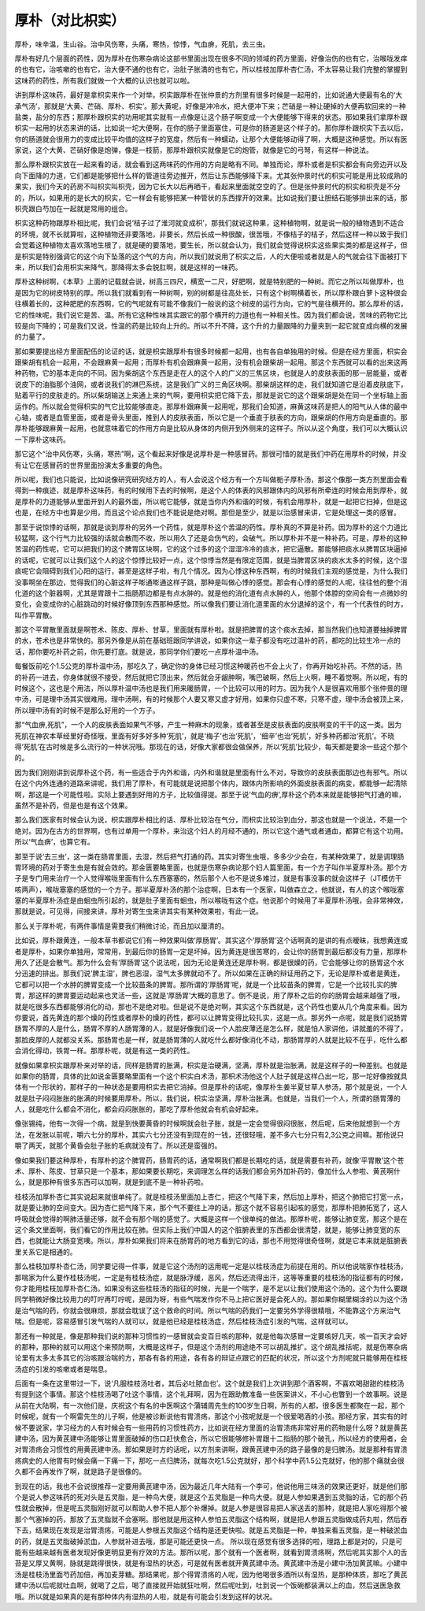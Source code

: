 厚朴（对比枳实）
------------------

厚朴，味辛温，生山谷。治中风伤寒，头痛，寒热，惊悸，气血痹，死肌，去三虫。

厚朴有好几个层面的药性，因为厚朴在伤寒杂病论这部书里面出现在很多不同的领域的药方里面，好像治伤的也有它，治喉咙发痒的也有它，治咳嗽的也有它，治大便不通的也有它，治肚子胀満的也有它，所以桂枝加厚朴杏仁汤，不太容易让我们完整的掌握到这味药的药性，所有我们就做一个大概的认识也就可以啦。

讲到厚朴这味药，最好是拿枳实来作一个对举。枳实跟厚朴在张仲景的方剂里有很多时候是一起用的，比如说通大便最有名的‘大承气汤’，那就是‘大黄、芒硝、厚朴、枳实’。那大黄呢，好像是冲冷水，把大便冲下来；芒硝是一种让硬掉的大便再软回来的一种盐类，盐分的东西；那厚朴跟枳实的功用呢其实就有一点像是让这个肠子啊变成一个大便能够下得来的状态。那如果我们拿厚朴跟枳实一起用的状态来讲的话，比如说一坨大便啊，在你的肠子里面塞住，可是你的肠道是这个样子的。那你厚朴跟枳实下去以后，你的肠道就会很用力的变成比较平均值的这样子的宽度，然后有一种蠕动，让那个大便能够动得了啊，大概是这种感觉。所以有医家说，这个大黄、芒硝好像是炮弹，像是一枝箭，那厚朴跟枳实就像是它的炮管，就像是它的弓弩，有这样一种说法。

那么厚朴跟枳实放在一起来看的话，就会看到这两味药的作用的方向是略有不同。单独而论，厚朴或者是枳实都会有向旁边开以及向下面降的力道，它们都是能够把什么样的管道往旁边推开，然后让东西能够降下来。尤其张仲景时代的枳实可能是用比较成熟的果实，我们今天的药房不叫枳实叫枳壳，因为它长大以后再晒干，看起来里面就空空的了。但是张仲景时代的枳实和枳壳是不分的，所以，如果用的是长大的枳实，它一样会有能够把某一种管状的东西撑开的效果。比如说我们要让胆结石能够排出来的话，那枳壳跟白芍加在一起就是常用的组合。

枳实这种药物跟厚朴相比呢，我们会说‘桔子过了淮河就变成枳’，那我们就说这种果，这种植物啊，就是说一般的植物遇到不适合的环境，就不长就算啦，这种植物还非要落地，非要长，然后长成一种很酸，很苦哦，不像桔子的桔子，然后这样一种以致于我们会觉着这种植物太喜欢落地生根了，就是硬的要落地，要生长，所以就会认为，我们就会觉得说枳实这些果实类的都是这样子，但是枳实是特别强调它的这个向下坠落的这个气的方向，所以我们就说用了枳实之后，人的大便啦或者就是人的气就会往下面被打下来，所以我们会用枳实来降气，那降得太多会脱肛啊，就是这样的一味药。

厚朴这种树啊，《本草》上面的记载就会说，树高三四尺，横宽一二尺，好肥啊，就是特别肥的一种树。而它之所以叫做厚朴，也是因为它的树皮特别的厚。所以我们就看到有一种树啊，别的树都是往高处长，只有这个树啊横着长，所以厚朴跟白萝卜这种很会往横着长的，这种肥肥的东西啊，它的气呢就有可能不像我们一般说的这个树皮的运行方向，它的气是往横开的。那么厚朴的话，它的性味呢，我们说它是苦、温。所有它这种性味其实跟它的那个横开的力道也有一种相关性。因为我们都会说，苦味的药物它比较是向下降的；可是我们又说，性温的药是比较向上升的。所以不升不降，这个升的力量跟降的力量夹到一起它就变成向横的发展的力量了。

那如果要提出经方里面配伍的论证的话，就是枳实跟厚朴有很多时候都一起用，也有各自单独用的时候。但是在经方里面，枳实会跟柴胡有机会一起用，不会跟麻黄一起用；而厚朴有机会跟麻黄一起用，没有机会跟柴胡一起用。那这个东西就可以看的出来这两种药物，它的基本走向的不同。因为柴胡这个东西是走在人的这个人的广义的三焦区块，也就是人的皮肤表面的那一层能量，或者说皮下的油脂那个油网，或者说我们的淋巴系统，这是我们广义的三角区块啊。那柴胡这样的走，我们就知道它是沿着皮肤底下，贴着平行的皮肤走的。所以柴胡输送上来通上来的气啊，要用枳实把它降下去，那就是说它的这个跟柴胡是处在同一个坐标轴上面运作的。所以就会觉得枳实的气它比较能够直走。那厚朴跟麻黄一起用呢，那我们会知道，麻黄这味药是把人的阳气从人体的最中心轴，或者是血管里面，或者是骨头里面，推到人的皮肤表面，所以它是一个垂直于肤表的方向，跟柴胡的作用方向是垂直的。那厚朴能够跟麻黄一起用，也就意味着它的作用方向是比较从身体的内侧开到外侧来的这样子。所以从这个角度，我们可以大概认识一下厚朴这味药。

那它这个“治中风伤寒，头痛，寒热”啊，这个看起来好像是说厚朴是一种感冒药。那很可惜的就是我们中药在用厚朴的时候，并没有让它在感冒药的世界里面扮演太多重要的角色。

所以呢，我们也只能说，比如说像研究研究经方的人，有人会说这个经方有一个方叫做栀子厚朴汤，那这个像那一类方剂里面会看得到一种痕迹，就是厚朴这味药，有的时候用下去的时候啊，是这个人的体表的风邪跟体内的风邪有所牵连的时候会用到厚朴，就是厚朴的力道能够从里面开到人的最外面，所以呢它能够，就是当你内外和谐的时候，有机会用厚朴，就是一起把它扫掉，但是这也是，在经方中也算是少用，而且这个论点我们也不能说是绝对啊。那但是至少，就是以治感冒来讲，它是处理这一类的感冒。

那至于说惊悸的话啊，那就是谈到厚朴的另外一个药性，就是厚朴这个苦温的药性。厚朴真的不算是补药。因为厚朴的这个力道比较猛啊，这个行气力比较强的话就会散而不收，所以用久了还是会伤气的，会破气。所以厚朴并不是一种补药。可是，厚朴的这种苦温的药性呢，它可以把我们的这个脾胃区块啊，它的这个过多的这个湿湿冷冷的痰水，把它逼散。那能够把痰水从脾胃区块逼掉的话呢，它就可以让我们这个人的这个惊悸比较好一点，这个惊悸当然是有限定范围，就是当脾胃区块的痰水太多的时候，这个湿痰呢它会阻碍到我们心阳的运行，甚至是这样子啦，有几个情况。因为心悸这种东西啊，有的时候我们主观的感觉是，为什么我们没事啊坐在那边，觉得我们的心脏这样子嘭通嘭通这样子跳，那种是叫做心悸的感觉。那会有心悸的感觉的人呢，往往他的整个消化道的这个脏器啊，尤其是胃跟十二指肠那边都是有点水肿的。就是他的消化道有点水肿的人，他那个体腔的空间会有一点微妙的变化，会变成你的心脏跳动的时候好像顶到东西那种感觉。所以像我们要让消化道里面的水分退掉的这个，有一个代表性的时方，叫作平胃散。

那这个平胃散里面就是啊苍术、陈皮、厚朴、甘草，里面就有厚朴啦。就是把脾胃的这个痰水去掉，那当然我们也知道要抽掉脾胃的水，苍术也是非常快的。那另外像是从前在基础班跟同学讲说，如果你这一辈子都没有吃过温补的药，都吃的比较生冷一点的话，那你要吃补药之前，你先要打底。就是说，那同学你们要吃一点厚朴温中汤。

每餐饭前吃个1.5公克的厚朴温中汤，那吃久了，确定你的身体已经习惯这种暖药也不会上火了，你再开始吃补药。不然的话，热的补药一进去，你身体就很不接受，然后就把它顶出来，然后就会牙龈肿啊，嘴巴破啊，然后上火啊，睡不着觉啊。所以呢，有的时候这个，这也是个用法，所以厚朴温中汤也是我们用来暖肠胃，一个比较可以用的时方。因为我个人是很喜欢用那个张仲景的理中汤，可是理中汤其实很难用。理中汤啊，有的时候那个人要又寒又虚才好用，如果你只虚不寒，只寒不虚，理中汤会被顶上来，所以理中汤有的时候不是那么好用的一个方子。

那“气血痹,死肌”，一个人的皮肤表面如果气不够，产生一种麻木的现象，或者甚至是皮肤表面的皮肤啊变的干干的这一类。因为死肌在神农本草经里好奇怪哦，里面有好多好多种‘死肌’，就是‘梅子’也治‘死肌’，‘细辛’也治‘死肌’，好多种药都治‘死肌’。不晓得‘死肌’在古时候是多么流行的一种状况哦。那现在的话，好像大家都很会做保养，所以‘死肌’比较少，每天都是要涂一些这个那个的。

因为我们刚刚讲到说厚朴这个药，有一些适合于内外和谐，内外和谐就是里面有什么不对，导致你的皮肤表面那边也有邪气。所以在这个内外连通的道路来讲呢，我们用了厚朴，有可能就是说把那个体内，跟体内所影响的外面皮肤表面的病变，都能够一起清除啊，那这是一个可能性啦。实际上要遇到好用的方子，比较值得提。那至于说‘气血的痹’,厚朴这个药本来就是能够把气打通的嘛，虽然不是补药，但是也是有这个效果。

那么我们医家有时候会认为说，枳实跟厚朴相比的话、厚朴比较治在气分，而枳实比较治到血分，那这也就是一个说法，不是一个绝对。因为在古方的世界啊，也有过单用一个厚朴，来治这个妇人的月经不通的，所以它这个通气或者通血，都算它有这个功用。所以‘气血痹’，也算它有。

那至于说‘去三虫’，这一类在肠胃里面，去湿，然后把气打通的药。其实对寄生虫哦，多多少少会在，有某种效果了，就是调理肠胃环境的药对于寄生虫是有就会效的。那金匮要略里面，也就是伤寒杂病论那个妇人篇里面，有一个方子叫作半夏厚朴汤。那个方子是专门用来治疗一个人觉得喉咙里面有什么东西塞塞的，然后那个人也不是说多难过，就是有事没事的就会这样子（JT模仿干咳两声），喉咙塞塞的感觉的一个方子。那半夏厚朴汤的那个治症啊，日本有一个医家，叫做森立之，他就说，有人的这个喉咙塞塞的半夏厚朴汤症是由蛔虫所引起的，就是肚子里面有蛔虫，所以喉咙有这个症。他说那个时候用了半夏厚朴汤哦，会非常神效，那就是说，可见得，间接来讲，厚朴对寄生虫来讲其实有某种效果啦，有此一说。

那么关于厚朴呢，有两件事情是需要我们稍微讨论，而且加以厘清的。

比如说，厚朴跟黄连，一般本草书都说它们有一种效果叫做‘厚肠胃’。其实这个‘厚肠胃’这个话啊真的是讲的有点暧昧，我想黄连或者是厚朴，如果你单独用，常常用，到最后你的肠胃一定是坏掉。因为黄连是很苦寒的，会让你的肠胃到最后都没有力量，那厚朴用久了还是会散气。那为什么会有‘厚肠胃’这个说法呢，因为无论是黄连还是厚朴啊，都是很燥的药，它会能够让你的肠胃这个水分迅速的排出。那我们说‘脾主湿’，脾也恶湿，湿气太多脾就动不了。所以如果在正确的辩证用药之下，无论是厚朴或者是黄连，它都可以把一个水肿的脾胃变成一个比较苗条的脾胃。那所谓的‘厚肠胃’呢，就是一个比较苗条的脾胃，它是一个比较扎实的脾胃，那这样的脾胃要运动起来也灵活一些，这就是‘厚肠胃’大概的意思了。倒不是说，用了厚朴之后的你的肠胃会越来越强了哦，就是吃很多东西都能够消化的动，那也不是绝对啦。但是说不是绝对啊，其实这个东西就是，这个药性也要从几个角度来看。因为你要说，首先黄连的那个燥的药性或者厚朴的燥的药性，都可以让脾胃变得比较扎实，这是一点。那另外一点呢，就是我们说肠胃肠胃不厚的人是什么，肠胃不厚的人肠胃薄的人，就是好像我们说一个人脸皮薄还是怎么样，就是怕人家讲他，讲就羞的不得了，那脸皮厚的人就都没关系。那肠胃也是一样，就是肠胃薄的人就吃什么都好像消化不动，那肠胃厚的人就是比较不在乎，吃什么都会消化得动，铁胃一样。那厚朴呢，就是有这一类的药性。

就像如果拿枳实跟厚朴来对举的话，同样是肠胃的胀满，枳实是治硬满，坚满，厚朴就是治胀满，就是这样子的一种差别。也就是如果你的肠胃，具体的比如说金匮要略里面有一个这个枳实白术汤，那枳术汤他这个人肚子就是这样凸出一坨，那一坨好像按就具体有一个形状的，那样子的一种状态是要用枳实去把它消掉。但是厚朴的话呢，像厚朴生姜半夏甘草人参汤，那个就是说，一个人就是肚子闷闷胀胀的胀满的时候要用厚朴。所以，我们说，枳实治坚满，厚朴治胀满。也就是，当我们一个人，所谓的肠胃薄的人，就是吃什么都会不消化，都会闷闷胀胀的，那吃了厚朴他就会有机会好起来。

像张锡纯，他有一次得一个病，就是到快要黄昏的时候啊就会肚子胀，就是一定会觉得很闷很胀，然后呢，后来他就想到一个方法，在发胀以前呢，嚼六七分的厚朴，其实六七分还没有到现在的一钱，还很轻哦，差不多六七分只有2,3公克之间嘛。那他说只嚼了两天，就那个黄昏会肚子胀的毛病就没有了。所以还是蛮强的。

像如果我们要这种厚朴，有厚朴的这个脾胃药，肠胃药的话，通常啊我们都是长期吃的话，就是需要有补药，就像‘平胃散’这个苍术、厚朴、陈皮、甘草只是一个基本，那如果要长期吃，来调理怎么样的话我们都会另外加补药的，像加什么人参啦、黄芪啊什么，就是那种有很多东西可以加啊，就是到底不是一种补药啦。

桂枝汤加厚朴杏仁其实说起来就很单纯了。就是桂枝汤里面加上杏仁，把这个气降下来，然后加上厚朴，把这个肺把它打宽一点，就是要让肺的空间变大。因为杏仁把气降下来，那个气不要往上冲的话，那这个就不容易引起咳的感觉，那厚朴把肺拓宽了，这人呼吸就会觉得的啊肺活量还够，就不会有那个喘的感觉了。大概是这样一个很单纯的做法。那厚朴呢，能够让肺变宽，那这个是在这个条文里面啊，我们看它的作用比较在肺。但实际上我们中国人的这个脏腑表里的东西都会很清楚，就是，能够让肺变宽的东西，也就能让大肠变宽噢。所以，厚朴如果我们将来在肠胃药的地方看到它的话，那也不用觉得很奇怪啊，就是它本来就是脏腑表里关系它是相通的。

那么桂枝加厚朴杏仁汤，同学要记得一件事，就是它这个汤剂的运用呢一定是以桂枝汤症为前提在用的。所以他说喘家作桂枝汤，那喘家为什么要作桂枝汤呢，一定是有桂枝汤症，就是脉浮缓，恶风，然后还流得出汗，这等等重要的桂枝汤的指征都有的时候，你才能用桂枝加厚朴杏仁汤。如果没有这些桂枝汤的指征的时候，光是一个喘字，是不足以让我们使用这个汤的。这个为什么要跟同学稍微好像比较用力的叮咛再叮咛呢，是因为呀，有些气喘发作你不马上把它医好是会死人的。那如果你糊里糊涂的以为这个汤是治气喘的药，你就会很麻烦，那就会耽误了这个救命的时间。所以气喘的药我们一定要另外学得很精哦，不能靠这个方来治气喘。但是呢，容易感冒引发气喘的人就可以，就是他已经是桂枝汤症，然后桂枝汤症引发的气喘，这样就可以。

那还有一种就是，像是那种我们说的那种习惯性的一感冒就会变百日咳的那种，就是他每次感冒一定要咳好几天，咳一百天才会好的那种，那种的就可以用这个来预防啊，大概是这样子，但是这个汤剂的用途绝不可以胡乱推扩。这个胡乱推括呢，就是伤寒杂病论里有太多太多其它的治咳跟治喘的方，那各有各的用途，各有各的辩证点跟它的匹配的状况，所以这个方剂呢就只能够用在桂枝汤症的引发的咳嗽或者是喘息。

后面有一条在这里带过一下，说‘凡服桂枝汤吐者，其后必吐脓血也’。这个就是我们上次讲到那个酒客啊，不喜欢喝甜甜的桂枝汤有提到这个事情。那这个桂枝汤喝了吐这个事情，这个礼拜啊，因为在跟助教准备一些医案讲义，不小心也瞥到一个故事啊。说是从前在大陆啊，有一次他们是，庆祝这个有名的中医啊这个蒲辅周先生的100岁生日啊，所有的人都，很多医生都聚在一起，那个时候呢，就有一个啊雷先生的儿子啊，他是被诊断说他有胃溃疡，那这个小孩呢就是一个很爱喝酒的小孩。那经方家，其实有的时候不要说家，学习经方的人有时候会有一些用药的习惯性药方，比如说在经方里面的治胃溃疡非常好用的药物是什么呀？就是黄芪建中汤，因为黄芪建中汤能够让胃里面破掉的伤口赶快愈合，所以它很能够修补胃跟十二指肠的那个破孔，所以经方的使用者，会对胃溃疡会习惯性的用黄芪建中汤。那如果是时方的话呢，以方剂来讲啊，跟黄芪建中汤的路子最像的是归脾汤。就是那种有胃溃疡病史的人他胃有时候会痛一下痛一下，那吃一点归脾汤，就每次吃1.5公克就好，那个科学中药1.5公克就好，他的那个痛就会很久都不会再发作了啊，就是路子是很像的。

到现在的话，我也不会说很推荐一定要用黄芪建中汤，因为最近几年大陆有一个李可，他说他用三味汤的效果还更好，就是他们那个是说人参这味药的死对头是五灵脂，是一种鸟大便，就是这个五灵脂是一种鸟大便。就是人参如果遇到五灵脂的话，它的那个药性就会散掉，但是呢五灵脂刚好就可以帮助人参不把人那个补爆掉。就是人参是很容易把人家送丢的那种，就是把人家吃得那个被那个气塞掉的药，那放了五灵脂就不会塞啊。那他就是用这种人参怕五灵脂这个结构啊，就是把人参跟五灵脂做成药丸啦，然后吞下去，结果现在发现是治胃溃疡，可能是人参根五灵脂这个结构是还更快啦。就是五灵脂是一种，单独来看五灵脂，是一种破淤血的药，就是五灵脂破掉淤血，人参就补进去哦，那是可能还更快一点。
所以现在感觉有很多选择的啦，理路上都是对的，只是可能有些越来越有医者发现好像更明显更有疗效的方法。那所以呢，那个就有一个医者啊，就看到胃溃疡啊，然后呢其实那个人的舌苔是又厚又黄啊，脉就是跳得很快，就是有湿热的状态，可是就有医者就开黄芪建中汤。黄芪建中汤是小建中汤加黄芪嘛。小建中汤是桂枝汤里面芍药加倍，再加麦芽糖。那结果呢，那个得胃溃疡的人呢，因为他喝很多酒所以有湿热，是那种体质，那吃了黄芪建中汤以后呢就吐血啊，就喝了之后，喝了直接就开始就狂吐啊，然后呢吐到，吐到说一个饭碗都装满以上的血，然后送医急救哦。所以就是如果真的是有那种体内有湿热的人啦，就是有可能会引发到这样的状况。
